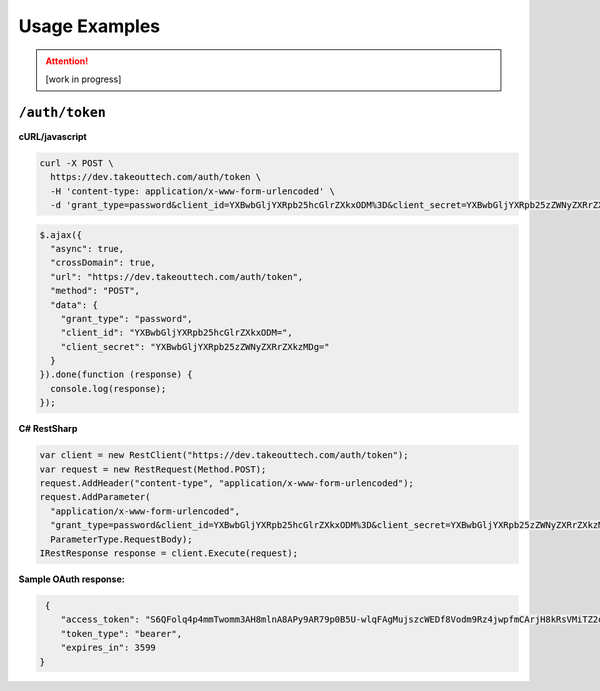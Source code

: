 .. _rest_encoding:

Usage Examples
==============

.. attention::
  [work in progress]
  
``/auth/token``
~~~~~~~~~~~~~~~~~~~

**cURL/javascript**

.. code::

  curl -X POST \
    https://dev.takeouttech.com/auth/token \
    -H 'content-type: application/x-www-form-urlencoded' \
    -d 'grant_type=password&client_id=YXBwbGljYXRpb25hcGlrZXkxODM%3D&client_secret=YXBwbGljYXRpb25zZWNyZXRrZXkzMDg%3D'

.. code:: javascript

  $.ajax({
    "async": true,
    "crossDomain": true,
    "url": "https://dev.takeouttech.com/auth/token",
    "method": "POST",
    "data": {
      "grant_type": "password",
      "client_id": "YXBwbGljYXRpb25hcGlrZXkxODM=",
      "client_secret": "YXBwbGljYXRpb25zZWNyZXRrZXkzMDg="
    }
  }).done(function (response) {
    console.log(response);
  });

**C# RestSharp**

.. code:: C#

  var client = new RestClient("https://dev.takeouttech.com/auth/token");
  var request = new RestRequest(Method.POST);
  request.AddHeader("content-type", "application/x-www-form-urlencoded");
  request.AddParameter(
    "application/x-www-form-urlencoded",
    "grant_type=password&client_id=YXBwbGljYXRpb25hcGlrZXkxODM%3D&client_secret=YXBwbGljYXRpb25zZWNyZXRrZXkzMDg%3D", 
    ParameterType.RequestBody);
  IRestResponse response = client.Execute(request);
  
  
**Sample OAuth response:**
 
.. code:: javascript
 
   {
      "access_token": "S6QFolq4p4mmTwomm3AH8mlnA8APy9AR79p0B5U-wlqFAgMujszcWEDf8Vodm9Rz4jwpfmCArjH8kRsVMiTZ2oo00KhMihSDWwuLMSEp5hyohR4rDVYUn17_DwRSYQ8w8-g2OpKbDcCR_oDofabsapdIh_Cffg7D70UT4d6jYXJewKGbLhzgHWwXwtRfRmGsag0icufxqk7RcdVifwY-_YSnBCIY1OpgcM4KYHULR-Gi7DxRNvl_zIELoF3q6Fgb9XUOgH5CVyIZWhDD3cuYBd4QzkTOaumkYjrqTLG0mEieBxJYYwqlRtkW8cWEFc9Q",
      "token_type": "bearer",
      "expires_in": 3599
  }
 
